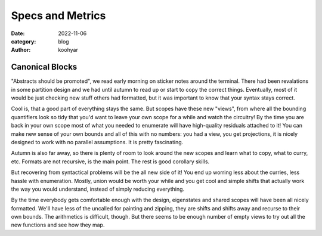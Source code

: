 Specs and Metrics
#################


:date: 2022-11-06
:category: blog
:author: koohyar

.. image:: images/plateau.svg
	:alt: xh_string

Canonical Blocks
~~~~~~~~~~~~~~~~

"Abstracts should be promoted", we read early morning on sticker notes around
the terminal. There had been revalations in some partition design and we had
until autumn to read up or start to copy the correct things. Eventually, most of
it would be just checking new stuff others had formatted, but it was important
to know that your syntax stays correct. 

Cool is, that a good part of everything stays the same. But scopes have these
new "views", from where all the bounding quantifiers look so tidy that you'd
want to leave your own scope for a while and watch the circuitry! By the time
you are back in your own scope most of what you needed to enumerate will have
high-quality residuals attached to it! You can make new sense of your own bounds
and all of this with no numbers: you had a view, you get projections, it is
nicely designed to work with no parallel assumptions. It is pretty fascinating.

Autumn is also far away, so there is plenty of room to look around the new
scopes and learn what to copy, what to curry, etc. Formats are not recursive, is
the main point. The rest is good corollary skills.

But recovering from syntactical problems will be the all new side of it! You end
up worring less about the curries, less hassle with enumeration. Mostly, union
would be worth your while and you get cool and simple shifts that actually work
the way you would understand, instead of simply reducing everything.

By the time everybody gets comfortable enough with the design, eigenstates and
shared scopes will have been all nicely formatted. We'll have less of the
uncalled for painting and zipping, they are shifts and shifts away and recurse
to their own bounds. The arithmetics is difficult, though. But there seems to be
enough number of empty views to try out all the new functions and see how they
map. 
